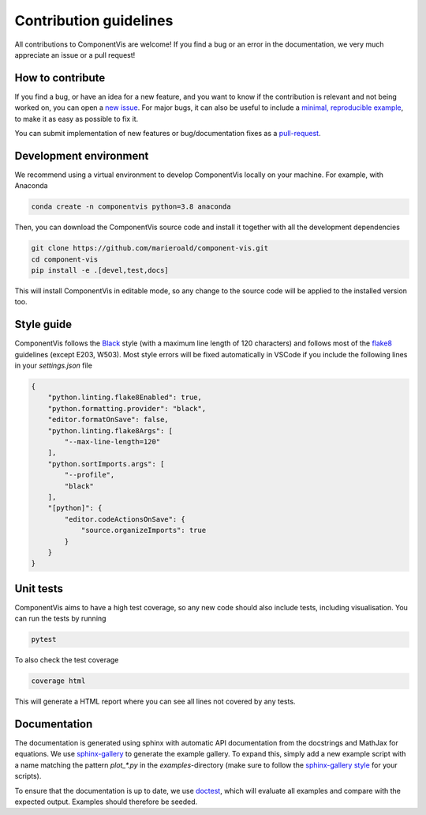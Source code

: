 =======================
Contribution guidelines
=======================

All contributions to ComponentVis are welcome! If you find a bug or an error in the documentation, we very much appreciate
an issue or a pull request!

-----------------
How to contribute
-----------------

If you find a bug, or have an idea for a new feature, and you want to know if the contribution is relevant and not
being worked on, you can open a `new issue <https://github.com/MarieRoald/component-vis/issues>`_. For major
bugs, it can also be useful to include a `minimal, reproducible example <https://stackoverflow.com/help/minimal-reproducible-example>`_,
to make it as easy as possible to fix it.

You can submit implementation of new features or bug/documentation fixes as a `pull-request <https://github.com/MarieRoald/component-vis/pulls>`_.

-----------------------
Development environment
-----------------------

We recommend using a virtual environment to develop ComponentVis locally on your machine. For example, with Anaconda

.. code:: bash

    conda create -n componentvis python=3.8 anaconda

Then, you can download the ComponentVis source code and install it together with all the development dependencies

.. code:: bash

    git clone https://github.com/marieroald/component-vis.git
    cd component-vis
    pip install -e .[devel,test,docs]

This will install ComponentVis in editable mode, so any change to the source code will be applied to the installed
version too.

-----------
Style guide
-----------

ComponentVis follows the `Black <https://github.com/psf/black>`_ style (with a maximum line length of 120 characters) and
follows most of the `flake8 <https://flake8.pycqa.org/en/latest/>`_ guidelines (except E203, W503). Most style errors
will be fixed automatically in VSCode if you include the following lines in your `settings.json` file

.. code:: json

    {
        "python.linting.flake8Enabled": true,
        "python.formatting.provider": "black",
        "editor.formatOnSave": false,
        "python.linting.flake8Args": [
            "--max-line-length=120"
        ],
        "python.sortImports.args": [
            "--profile",
            "black"
        ],
        "[python]": {
            "editor.codeActionsOnSave": {
                "source.organizeImports": true
            }
        }
    }

----------
Unit tests
----------

ComponentVis aims to have a high test coverage, so any new code should also include tests, including visualisation.
You can run the tests by running

.. code:: bash

    pytest

To also check the test coverage

.. code:: bash

    coverage html

This will generate a HTML report where you can see all lines not covered by any tests.

-------------
Documentation
-------------

The documentation is generated using sphinx with automatic API documentation from the docstrings and
MathJax for equations. We use `sphinx-gallery <https://sphinx-gallery.github.io/stable/index.html>`_
to generate the example gallery. To expand this, simply add a new example script with a name matching
the pattern `plot_*.py` in the `examples`-directory (make sure to follow the `sphinx-gallery style <https://sphinx-gallery.github.io/stable/syntax.html>`_
for your scripts).

To ensure that the documentation is up to date, we use `doctest <https://docs.python.org/3/library/doctest.html>`_,
which will evaluate all examples and compare with the expected output. Examples should therefore be seeded.